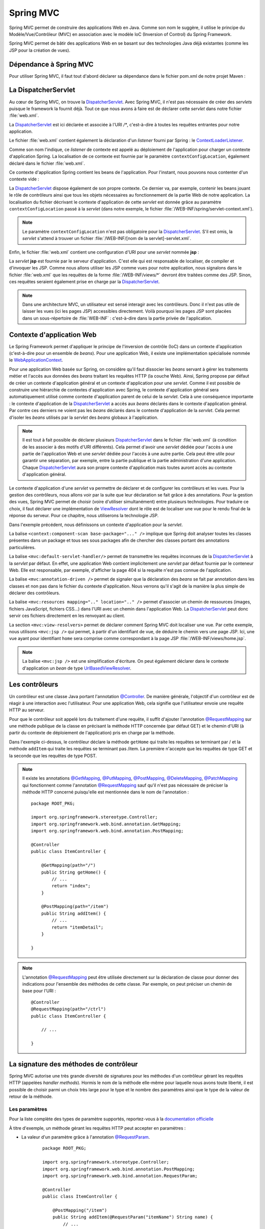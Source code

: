 Spring MVC
##########

Spring MVC permet de construire des applications Web en Java. Comme son nom
le suggère, il utilise le principe du Modèle/Vue/Contrôleur (MVC) en association
avec le modèle IoC (Inversion of Control) du Spring Framework.

Spring MVC permet de bâtir des applications Web en se basant sur des technologies
Java déjà existantes (comme les JSP pour la création de vues).

Dépendance à Spring MVC
***********************

Pour utiliser Spring MVC, il faut tout d'abord déclarer sa dépendance dans le
fichier pom.xml de notre projet Maven :

.. code-block:: xml
    :caption: Dépendance à Spring MVC
    
    <dependency>
        <groupId>org.springframework</groupId>
        <artifactId>spring-webmvc</artifactId>
        <version>4.3.14.RELEASE</version>
    </dependency>    

La DispatcherServlet
********************

Au cœur de Spring MVC, on trouve la DispatcherServlet_. Avec Spring MVC, il n'est
pas nécessaire de créer des *servlets* puisque le framework la fournit déjà. Tout
ce que nous avons à faire est de déclarer cette *servlet* dans notre fichier 
:file:`web.xml`.    

.. code-block:: xml
    :caption: Déclaration de la DispatcherServlet
    
    <?xml version="1.0" encoding="UTF-8"?>
    <web-app xmlns="http://xmlns.jcp.org/xml/ns/javaee" 
             xmlns:xsi="http://www.w3.org/2001/XMLSchema-instance"
             xsi:schemaLocation="http://xmlns.jcp.org/xml/ns/javaee 
                                 http://xmlns.jcp.org/xml/ns/javaee/web-app_3_1.xsd"
        version="3.1">

        <context-param>
            <param-name>contextConfigLocation</param-name>
            <param-value>/WEB-INF/root-context.xml</param-value>
        </context-param>

        <listener>
            <listener-class>org.springframework.web.context.ContextLoaderListener</listener-class>
        </listener>

        <servlet>
            <servlet-name>dispatcher</servlet-name>
            <servlet-class>org.springframework.web.servlet.DispatcherServlet</servlet-class>
            <init-param>
                <param-name>contextConfigLocation</param-name>
                <param-value>/WEB-INF/spring/servlet-context.xml</param-value>
            </init-param>
            <load-on-startup>1</load-on-startup>
        </servlet>

        <servlet-mapping>
            <servlet-name>dispatcher</servlet-name>
            <url-pattern>/*</url-pattern>
        </servlet-mapping>
        <servlet-mapping>
            <servlet-name>jsp</servlet-name>
            <url-pattern>/WEB-INF/views/*</url-pattern>
        </servlet-mapping>
    </web-app>

La DispatcherServlet_ est ici déclarée et associée à l'URI `/*`, c'est-à-dire à toutes
les requêtes entrantes pour notre application.

Le fichier :file:`web.xml` contient également la déclaration d'un *listener* fourni
par Spring : le ContextLoaderListener_.

.. code-block:: xml
    :caption: Déclaration de la DispatcherServlet
    
    <context-param>
        <param-name>contextConfigLocation</param-name>
        <param-value>/WEB-INF/root-context.xml</param-value>
    </context-param>

    <listener>
        <listener-class>org.springframework.web.context.ContextLoaderListener</listener-class>
    </listener>

Comme son nom l'indique, ce *listener* de contexte est appelé au déploiement de l'application
pour charger un contexte d'application Spring. La localisation de ce contexte est
fournie par le paramètre ``contextConfigLocation``, également déclaré dans le fichier
:file:`web.xml`.

Ce contexte d'application Spring contient les beans de l'application. Pour l'instant, nous
pouvons nous contenter d'un contexte vide :

.. code-block:: xml
    :caption: Contexte d'application vide : le fichier root-context.xml

    <?xml version="1.0" encoding="UTF-8"?>
    <beans xmlns="http://www.springframework.org/schema/beans"
	    xmlns:xsi="http://www.w3.org/2001/XMLSchema-instance"
	    xsi:schemaLocation="http://www.springframework.org/schema/beans 
	                        http://www.springframework.org/schema/beans/spring-beans.xsd">
    </beans>

La DispatcherServlet_ dispose également de son propre contexte. Ce dernier
va, par exemple, contenir les beans jouant le rôle de contrôleurs ainsi 
que tous les objets nécessaires
au fonctionnement de la partie Web de notre application. La localisation du fichier
décrivant le contexte d'application de cette *servlet* est donnée grâce au paramètre
``contextConfigLocation`` passé à la *servlet* (dans notre exemple, le fichier
:file:`/WEB-INF/spring/servlet-context.xml`).

.. note::

    Le paramètre ``contextConfigLocation`` n'est pas obligatoire pour la DispatcherServlet_.
    S'il est omis, la *servlet* s'attend à trouver un fichier 
    :file:`/WEB-INF/[nom de la servlet]-servlet.xml`.

Enfin, le fichier :file:`web.xml` contient une configuration d'URI pour une *servlet*
nommée **jsp** :

.. code-block:: xml
    :caption: Configuration de la servlet jsp

    <servlet-mapping>
        <servlet-name>jsp</servlet-name>
        <url-pattern>/WEB-INF/views/*</url-pattern>
    </servlet-mapping>

La *servlet* **jsp** est fournie par le serveur d'application. C'est elle qui est
responsable de localiser, de compiler et d'invoquer les JSP. Comme nous allons
utiliser les JSP comme vues pour notre application, nous signalons dans le fichier :file:`web.xml`
que les requêtes de la forme :file:`/WEB-INF/views/*` devront être traitées comme des JSP.
Sinon, ces requêtes seraient également prise en charge par la DispatcherServlet_.

.. note::

    Dans une architecture MVC, un utilisateur est sensé interagir avec les contrôleurs.
    Donc il n'est pas utile de laisser les vues (ici les pages JSP) accessibles
    directement. Voilà pourquoi les pages JSP sont placées dans un sous-répertoire
    de :file:`WEB-INF` : c'est-à-dire dans la partie privée de l'application.

Contexte d'application Web
**************************

Le Spring Framework permet d'appliquer le principe de l'inversion de contrôle (IoC) 
dans un contexte d'application (c'est-à-dire pour un ensemble de *beans*). 
Pour une application Web, il existe une implémentation spécialisée 
nommée le WebApplicationContext_.

Pour une application Web basée sur Spring, on considère qu'il faut dissocier
les *beans* servant à gérer les traitements métier et l'accès aux données
des *beans* traitant les requêtes HTTP (la couche Web). Ainsi, Spring propose
par défaut de créer un contexte d'application général et un contexte d'application
pour une *servlet*. Comme il est possible de construire une hiérarchie de contextes
d'application avec Spring, le contexte d'application général sera automatiquement
utilisé comme contexte d'application parent de celui de la *servlet*. Cela à une
conséquence importante : le contexte d'application de la DispatcherServlet_ a accès
aux *beans* déclarés dans le contexte d'application général. Par contre ces derniers
ne voient pas les *beans* déclarés dans le contexte d'application de la *servlet*.
Cela permet d'isoler les *beans* utilisés par la *servlet* des *beans* globaux 
à l'application.

.. note::

    Il est tout à fait possible de déclarer plusieurs DispatcherServlet_ dans le fichier
    :file:`web.xml` (à condition de les associer à des motifs d'URI différents).
    Cela permet d'avoir une *servlet*
    dédiée pour l'accès à une partie de l'application Web et une *servlet* dédiée
    pour l'accès à une autre partie. Cela peut être utile pour garantir une 
    séparation, par exemple, entre
    la partie publique et la partie administration d'une application. Chaque
    DispatcherServlet_ aura son propre contexte d'application mais toutes auront
    accès au contexte d'application général.

Le contexte d'application d'une *servlet* va permettre de déclarer et de configurer
les contrôleurs et les vues. Pour la gestion des contrôleurs, nous allons voir par la
suite que leur déclaration se fait grâce à des annotations. Pour la gestion des vues,
Spring MVC permet de choisir (voire d'utiliser simultanément) entre plusieurs 
technologies. Pour traduire ce choix, il faut déclarer une implémentation de 
ViewResolver_ dont le rôle est de localiser une vue pour le rendu final de la réponse
du serveur. Pour ce chapitre, nous utiliserons la technologie JSP.

.. code-block:: xml
    :caption: servlet-context.xml
    
    <?xml version="1.0" encoding="UTF-8"?>
    <beans xmlns:xsi="http://www.w3.org/2001/XMLSchema-instance"
           xmlns="http://www.springframework.org/schema/beans"
           xmlns:mvc="http://www.springframework.org/schema/mvc"
           xmlns:context="http://www.springframework.org/schema/context"
           xsi:schemaLocation="http://www.springframework.org/schema/mvc http://www.springframework.org/schema/mvc/spring-mvc.xsd
                               http://www.springframework.org/schema/beans http://www.springframework.org/schema/beans/spring-beans.xsd
                               http://www.springframework.org/schema/context http://www.springframework.org/schema/context/spring-context.xsd">

        <context:component-scan base-package="ROOT_PKG" />
        <mvc:default-servlet-handler/>
        <mvc:annotation-driven />
    	<mvc:resources mapping="/resources/**" location="/resources/" />
        <mvc:view-resolvers>
            <mvc:jsp prefix="/WEB-INF/views/" suffix=".jsp"/>
        </mvc:view-resolvers>
    </beans> 

Dans l'exemple précédent, nous définissons un contexte d'application pour la *servlet*.

La balise ``<context:component-scan base-package="..." />`` implique que Spring
doit analyser toutes les classes présentes dans un package et tous ses sous packages
afin de chercher des classes portant des annotations particulières.

La balise ``<mvc:default-servlet-handler/>`` permet de transmettre les requêtes inconnues
de la DispatcherServlet_ à la *servlet* par défaut. En effet, une application Web contient
implicitement une *servlet* par défaut fournie par le conteneur Web. Elle est responsable, par exemple,
d'afficher la page 404 si la requête n'est pas connue de l'application.

La balise ``<mvc:annotation-driven />`` permet de signaler que la déclaration des *beans*
se fait par annotation dans les classes et non pas dans le fichier du contexte
d'application. Nous verrons qu'il s'agit de la manière la plus simple de déclarer
des contrôleurs.

La balise ``<mvc:resources mapping=".." location=".." />`` permet d'associer un chemin
de ressources (images, fichiers JavaScript, fichiers CSS...) dans l'URI avec un chemin
dans l'application Web. La DispatcherServlet_ peut donc servir ces fichiers directement
en les renvoyant au client.

La section ``<mvc:view-resolvers>`` permet de déclarer comment Spring MVC doit localiser
une vue. Par cette exemple, nous utilisons ``<mvc:jsp />`` qui permet, à partir
d'un identifiant de vue, de déduire le chemin vers une page JSP. Ici, une vue
ayant pour identifiant ``home`` sera comprise comme correspondant à la page
JSP :file:`/WEB-INF/views/home.jsp`.

.. note::

    La balise ``<mvc:jsp />`` est une simplification d'écriture. On peut également
    déclarer dans le contexte d'application un *bean* de type UrlBasedViewResolver_.

Les contrôleurs
***************

Un contrôleur est une classe Java portant l'annotation `@Controller`_. De 
manière générale, l'objectif d'un contrôleur est de réagir à une interaction 
avec l'utilisateur. Pour une application
Web, cela signifie que l'utilisateur envoie une requête HTTP au serveur.

Pour que le contrôleur soit appelé lors du traitement d'une requête, il suffit d'ajouter
l'annotation `@RequestMapping`_ sur une méthode publique de la classe en précisant
la méthode HTTP concernée (par défaut GET) et le chemin d'URI (à partir du contexte
de déploiement de l'application) pris en charge par la méthode.

.. code-block:: java
    :caption: Un contrôleur
    
    package ROOT_PKG;

    import org.springframework.stereotype.Controller;
    import org.springframework.web.bind.annotation.RequestMapping;
    import org.springframework.web.bind.annotation.RequestMethod;

    @Controller
    public class ItemController {
	
        @RequestMapping(path="/", method=RequestMethod.GET)
        public String getHome() {
            // ...
            return "index";
        }

        @RequestMapping(path="/item", method=RequestMethod.POST)
        public String addItem() {
            // ...
            return "itemDetail";
        }

    }

Dans l'exemple ci-dessus, le contrôleur déclare la méthode ``getHome`` qui traite
les requêtes se terminant par / et la méthode ``addItem`` qui traite les
requêtes se terminant pas /item. La première n'accepte que les requêtes de type GET
et la seconde que les requêtes de type POST.

.. note::

    Il existe les annotations `@GetMapping`_, `@PutMapping`_, `@PostMapping`_, 
    `@DeleteMapping`_, `@PatchMapping`_ qui fonctionnent comme l'annotation `@RequestMapping`_
    sauf qu'il n'est pas nécessaire de préciser la méthode HTTP concerné puisqu'elle
    est mentionnée dans le nom de l'annotation :

    ::
        
        package ROOT_PKG;

        import org.springframework.stereotype.Controller;
        import org.springframework.web.bind.annotation.GetMapping;
        import org.springframework.web.bind.annotation.PostMapping;

        @Controller
        public class ItemController {
	
            @GetMapping(path="/")
            public String getHome() {
                // ...
                return "index";
            }

            @PostMapping(path="/item")
            public String addItem() {
                // ...
                return "itemDetail";
            }

        }


.. note::

    L'annotation `@RequestMapping`_ peut être utilisée directement sur la déclaration
    de classe pour donner des indications pour l'ensemble des méthodes de cette classe.
    Par exemple, on peut préciser un chemin de base pour l'URI :
    
    ::

        @Controller
        @RequestMapping(path="/ctrl")
        public class ItemController {
	
            // ...

        }


La signature des méthodes de contrôleur
***************************************

Spring MVC autorise une très grande diversité de signatures pour les méthodes
d'un contrôleur gérant les requêtes HTTP (appelées *handler methods*). 
Hormis le nom de la méthode elle-même pour laquelle nous avons
toute liberté, il est possible de choisir parmi un choix très large pour le type
et le nombre des paramètres ainsi que le type de la valeur de retour de la méthode.

Les paramètres
==============

Pour la liste complète des types de paramètre supportés, reportez-vous à la 
`documentation officielle <https://docs.spring.io/spring/docs/current/spring-framework-reference/web.html#mvc-ann-arguments>`__

À titre d'exemple, un méthode gérant les requêtes HTTP peut accepter en paramètres :

* La valeur d'un paramètre grâce à l'annotation `@RequestParam`_.

    ::

        package ROOT_PKG;

        import org.springframework.stereotype.Controller;
        import org.springframework.web.bind.annotation.PostMapping;
        import org.springframework.web.bind.annotation.RequestParam;

        @Controller
        public class ItemController {

            @PostMapping("/item")
            public String addItem(@RequestParam("itemName") String name) {
                // ...
                return "itemDetail";
            }

        }
        
    .. note::

        Depuis Java 8, si le nom du paramètre de la requête est identique au nom du 
        paramètre de la méthode, il n'est pas utile de préciser le nom du paramètre
        de la requête entre parenthèses :
        
        ::

            @PostMapping("/item")
            public String addItem(@RequestParam String itemName) {
                // ...
                return "itemDetail";
            }
     
* La valeur d'un en-tête de la requête HTTP grâce à l'annotation `@RequestHeader`_

    ::

        package ROOT_PKG;

        import org.springframework.stereotype.Controller;
        import org.springframework.web.bind.annotation.PostMapping;
        import org.springframework.web.bind.annotation.RequestHeader;

        @Controller
        public class ItemController {

            @PostMapping("/item")
            public String addItem(@RequestHeader("host") String host) {
                // ...
                return "itemDetail";
            }

        }
        
    .. note::

        Depuis Java 8, si le nom de l'en-tête de la requête est identique au nom du 
        paramètre de la méthode, il n'est pas utile de préciser le nom de l'en-tête
        de la requête entre parenthèses :
        
        ::

            @PostMapping("/item")
            public String addItem(@RequestHeader String host) {
                // ...
                return "itemDetail";
            }

* Une valeur dans le chemin de la ressource grâce à l'annotation `@PathVariable`_. 
  Dans ce cas, il est possible de déclarer entre accolades une variable dans 
  le chemin de la ressource. 

    ::

        package ROOT_PKG;

        import org.springframework.stereotype.Controller;
        import org.springframework.web.bind.annotation.PostMapping;
        import org.springframework.web.bind.annotation.PathVariable;

        @Controller
        public class ItemController {

            @PostMapping("{subpath}/item")
            public String addItem(@PathVariable("subpath") String subpath) {
                // ...
                return "itemDetail";
            }

        }

    .. note::

        Depuis Java 8, si le nom de la variable de chemin est identique au nom du 
        paramètre de la méthode, il n'est pas utile de préciser le nom de la variable
        entre parenthèses :
        
        ::

            @PostMapping("{subpath}/item")
            public String addItem(@PathVariable String subpath) {
                // ...
                return "itemDetail";
            }

* La valeur d'un attribut de requête, de session ou de session grâce aux annotations
  `@RequestAttribute`_ et `@SessionAttribute`_ :
  
    ::

        package ROOT_PKG;

        import org.springframework.stereotype.Controller;
        import org.springframework.web.bind.annotation.PostMapping;
        import org.springframework.web.bind.annotation.SessionAttribute;

        @Controller
        public class ItemController {

            @PostMapping("/item")
            public String addItem(@SessionAttribute("basket") Basket basket) {
                // ...
                return "itemDetail";
            }

        }
        
    .. note::

        Depuis Java 8, si le nom de l'attribut est identique au nom du 
        paramètre de la méthode, il n'est pas utile de préciser le nom de l'attribut
        entre parenthèses :
        
        ::
        
            @PostMapping("/item")
            public String addItem(@SessionAttribute Basket basket) {
                // ...
                return "itemDetail";
            }

Toutes les annotations ci-dessus acceptent l'attribut *required* qui permet d'indiquer
si le paramètre doit être renseigné. Si l'attribut *required* vaut *true* (valeur
par défaut) alors l'absence de valeur entraîne une erreur de type 400 (bad request)
et la méthode du contrôleur n'est pas appelée.

.. note::

    Depuis Java 8, il est possible d'utiliser Optional_ comme type de paramètre
    afin de préciser que le paramètre est optionnel (sans avoir à se préoccuper de la
    valeur de l'attribut *required*).

    ::
    
        @PostMapping("/item")
        public String addItem(@SessionAttribute Optional<Basket> basket) {
            if (basket.isPresent()) {
                // ...
            }
            return "itemDetail";
        }

Il est également possible de passer en paramètre une instance d'un objet Java 
présente dans le modèle grâce à l'annotation `@ModelAttribute`_. Si aucune instance n'existe,
l'objet sera automatiquement instancié. Pour un envoi de formulaire, les attributs
de cet objet seront remplis avec la valeur du paramètre portant le même nom.

Par exemple, si on déclare la classe `Item` :

::

    package ROOT_PKG;

    public class Item {
	
        private String name;
        private String code;
        private int quantity;
        
        // Getters/setters omis

    }

On peut déclarer une méthode dans un contrôleur qui prend en paramètre un objet
de type `Item`.

::

    package ROOT_PKG;

    import org.springframework.stereotype.Controller;
    import org.springframework.web.bind.annotation.ModelAttribute;
    import org.springframework.web.bind.annotation.PostMapping;

    @Controller
    public class ItemController {

        @PostMapping("/item")
        public String addItem(@ModelAttribute Item item) {
            // ...
            return "itemDetail";
        }

    }

Lors du traitement de la requête POST sur :file:`/item`, un objet de type `Item`
sera créé avec ses attributs renseignés avec les valeurs des paramètres HTTP
*name*, *code* et *quantity*.

.. note::

    L'annotation `@ModelAttribute`_ peut être omise car c'est l'interprétation
    par défaut d'un paramètre d'une méthode d'un contrôleur.

Enfin, Spring MVC reconnaît certains types d'objet en tant que paramètre. C'est
notamment le cas d'un paramètre de type Model_ qui permet à la méthode de consulter
ou d'ajouter des attributs dans le modèle. Cette classe est une abstraction du
modèle au sens MVC. Chaque attribut de ce modèle sera ensuite visible à la vue.
Pour une JSP, cela signifie que chaque attribut ajouté dans ce modèle sera
accessible par son nom dans une EL.

::

    package ROOT_PKG;

    import org.springframework.stereotype.Controller;
    import org.springframework.ui.Model;
    import org.springframework.web.bind.annotation.ModelAttribute;
    import org.springframework.web.bind.annotation.PostMapping;

    @Controller
    public class MessageController {

        @PostMapping("/message")
        public String display(Model model) {
            model.addAttribute("message", "Hello world");
            return "showMessage";
        }

    }

La valeur de retour
===================

Pour la liste complète des types de valeur de retour supportés, reportez-vous à la 
`documentation officielle <https://docs.spring.io/spring/docs/current/spring-framework-reference/web.html#mvc-ann-return-types>`__.

La valeur de retour d'une méthode de gestion de requête de contrôleur est généralement
utilisée pour identifier la vue :

* Si la méthode retourne une chaîne de caractères alors elle est permet au ViewResolver_
  configurer de déduire la vue qui doit être appelée.

* Si la méthode retourne ``void`` ou ``null`` alors la méthode est supposée
  avoir correctement traitée la requête et aucune vue ne sera appelée

* Si la méthode retourne un objet de type ModelAndView_ alors il est utilisé pour
  déduire l'identifiant de la vue et les données du modèle.

* Si le type de retour est annoté par `@ResponseBody`_, cela signifie que l'objet
  retourné constitue la réponse. Il est possible d'utiliser un convertisseur pour
  le transformer, par exemple, en réponse JSON.

Les vues JSP
************

Spring MVC supporte plusieurs technologies pour prendre en charge le rendu
des vues. Pour utiliser des JSP comme vues, il est possible de déclarer
dans le contexte d'application de la DispatcherServlet_ un ViewResolver_ spécifique
aux JSP :

.. code-block:: xml
    :caption: extrait de la déclaration d'un contexte pour une servlet
    
    <mvc:view-resolvers>
        <mvc:jsp prefix="/WEB-INF/views/" suffix=".jsp"/>
    </mvc:view-resolvers>

Ainsi lorsqu'un contrôleur retourne l'identifiant d'une vue, cet identifiant
sera utilisé pour reconstruire le chemin de la JSP grâce au préfixe et au suffixe
déclarés :

    /WEB-INF/views/[id vue].jsp

Spring MVC ne fournit par défaut d'implémentation pour les JSTL (*Java Standard Tag Libraries*).
Il suffit simplement d'ajouter une dépendance dans le fichier :file:`pom.xml`
du projet :

.. code-block:: xml

    <dependency>
        <groupId>javax.servlet</groupId>
        <artifactId>jstl</artifactId>
        <version>1.2</version>
    </dependency>

Par contre, Spring MVC fournit ses propres bibliothèques de tag (*taglibs*)
qui offrent des fonctionnalités supplémentaires par rapport aux JSTL.


Spring's JSP taglib
===================

La première *taglib* appelée simplement *Spring's JSP taglib* apporte des
fonctionnalités similaires aux JSTL tout en y ajoutant des évolutions ou des
spécificités propres à Spring MVC. Vous pouvez vous reporter à la
`documentation officielle <https://docs.spring.io/spring-framework/docs/5.0.4.RELEASE/javadoc-api/org/springframework/web/servlet/tags/package-summary.html>`__
pour voir la liste des *tags* supportés.
Cette *taglib* est utilisable *via* la directive ``taglib`` :

.. code-block:: jsp

    <%@ taglib prefix="spring" uri="http://www.springframework.org/tags" %>

Par exemple, la balise url_ offre des fonctionnalités supplémentaires par rapport
à son équivalent dans les JSTL. Il est possible de passer des paramètres et de
demander un échappement des caractères pour une utilisation dans du code JavaScript :

.. code-block:: jsp

    <%@ page language="java" contentType="text/html; charset=UTF-8" pageEncoding="UTF-8"%>
    <%@ taglib prefix="spring" uri="http://www.springframework.org/tags" %>
    <!DOCTYPE html>
    <html>
    <head>
        <meta charset="UTF-8">
        <spring:url value="/destination" javaScriptEscape="true" var="destinationUrl">
            <spring:param name="name" value="${name}"/>
        </spring:url>
        <script>
        var url = "${destinationUrl}";
        alert(url);
        </script>
    </head>
    <body>
    </body>
    </html>

S'il existe dans le modèle un attribut *name* avec la valeur *julie*, alors 
la JSP ci-dessus produira le code HTML suivant :

.. code-block:: html

    <!DOCTYPE html>
    <html>
    <head>
        <meta charset="UTF-8">
	
	        
	
        <script>
        var url = "\/sailorapp\/destination?name=julie";
        alert(url);
        </script>
    </head>
    <body>
    </body>
    </html>

Form taglib
===========

La seconde *taglib* appelée *form taglib* permet de créer des formulaires HTML
liés aux *beans* du modèle et d'afficher correctement les messages d'erreurs en
cas d'échec de la validation.

Cette *taglib* est utilisable *via* la directive ``taglib`` :

.. code-block:: jsp

    <%@ taglib prefix="form" uri="http://www.springframework.org/tags/form" %>

Cette *taglib* fournit le *tag* ``form`` ainsi que des *tags* pour tous les
éléments d'un formulaire : ``input``, ``chekbox``, ``button``... 
Vous pouvez vous reporter à la 
`documentation officielle <https://docs.spring.io/spring-framework/docs/5.0.4.RELEASE/javadoc-api/org/springframework/web/servlet/tags/form/package-summary.html>`__
pour voir la liste complète des *tags* supportés.

Le *tag* ``form`` est associé à un *bean* de commande. Par defaut, il doit exister
dans le modèle, un attribut dans le nom est *command*. Si le nom par défaut, ne
convient pas, on peut spécifier le nom du *bean* grâce à l'attribut
``modelAttribute`` du *tag* ``form``.

Supposons, que nous disposons d'un *bean* nommé *item* dans le modèle qui serait
du type *Item* :

::

    package ROOT_PKG;

    public class Item {
	
        private String name;
        private String code;
        private int quantity;
        
        // Getters/setters omis

    }

Nous pouvons créer la vue suivante pour fournir un formulaire qui permet d'ajouter
un *item* :

.. code-block:: jsp

    <%@ page language="java" contentType="text/html; charset=UTF-8" pageEncoding="UTF-8"%>
    <%@ taglib prefix="form" uri="http://www.springframework.org/tags/form" %>
    <!DOCTYPE html>
    <html>
    <head>
        <meta charset="UTF-8">
    </head>
    <body>

    <form:form servletRelativeAction="/item" modelAttribute="item">
      <p><label>Code : </label><form:input path="code"/> <form:errors path="code"/></p>
      <p><label>Nom : </label><form:input path="name"/> <form:errors path="name"/></p>
      <p><label>Quantité : </label><form:input path="quantity"/> <form:errors path="quantity"/></p>
      <button type="submit">Envoyer</button>
    </form:form>

    </body>
    </html>

La vue ci-dessus utilise la *form taglib* pour créer un formulaire. La balise
``<form:input>`` définit l'attribut ``path`` qui correspond à l'attribut du *bean*
à partir duquel sera déduit le nom et la valeur de cet *input*. La balise
``<form:errors>`` est remplacée par le message d'erreur de validation (s'il y en
a un). Il est possible d'utiliser l'attribut ``path`` pour filtrer les messages
à afficher pour un attribut particulier du *bean* de commande. Cela permet, par
exemple, de créer un formulaire dans lequel les messages d'erreur sont affichés
à côté de la zone de saisie concernée.

.. note::

    Reportez-vous à la `documentation officielle <https://docs.spring.io/spring/docs/current/spring-framework-reference/web.html#mvc-view-jsp-formtaglib>`__
    pour des exemples plus détaillés de formulaires.

Exercices
*********

.. admonition:: POST-redirect-GET et attribut flash
    :class: hint

    **Objectif**
        Réaliser une application Web qui accepte un formulaire dans lequel
        un utilisateur peut saisir des données personnelles (nom, email, age).
        
        Le formulaire est soumis au serveur avec une requête POST. Les champs
        sont validés par le serveur. En cas d'erreur de saisie, le formulaire
        est affiché à nouveau avec les messages d'erreur associés à chaque champ.
        
        Si les données sont correctes, le serveur doit rediriger le client vers
        une page de confirmation qui répète les informations de l'utilisateur.
        
        Pour cet exercice, vous utiliserez la technique du `POST/Redirect/GET <https://fr.wikipedia.org/wiki/Post-Redirect-Get>`__.
        
    **POST/Redirect/GET avec Spring MVC**
    
        Un contrôleur peut déclencher une redirection en préfixant la chaîne de caractères
        retournée par ``redirect:``. Le contenu est alors identifié comme une adresse
        relative à la racine de l'application Web (et non comme un identifiant de vue).
        
        De plus, Spring MVC introduit la notion `d'attributs Flash <https://docs.spring.io/spring/docs/current/spring-framework-reference/web.html#mvc-flash-attributes>`__.
        Ces attributs sont stockés en session jusqu'à la prochaine
        requête de l'utilisateur. Ils sont donc faits pour mémoriser très temporairement
        un contexte d'exécution le temps d'une redirection. Pour utiliser les attributs
        flash, il suffit d'attendre en paramètre de la méthode d'un contrôleur
        un argument de type RedirectAttributes_. Grâce à ce paramètre, on peut
        mémoriser un attribut flash avant d'effectuer la redirection. L'attribut
        flash sera automatiquement ajouté dans le modèle pour le traitement du
        contrôleur après la redirection.
        
        Ci-dessous un exemple simple utilisant une redirection avec un attribut flash :
        
        ::
        
            package ROOT_PKG;

            import org.springframework.stereotype.Controller;
            import org.springframework.web.bind.annotation.GetMapping;
            import org.springframework.web.bind.annotation.ModelAttribute;
            import org.springframework.web.servlet.mvc.support.RedirectAttributes;

            @Controller
            public class IndexController {
	
                @GetMapping(path="/")
                public String home(RedirectAttributes redirectAttributes) {
                    Item item = new Item();
                    item.setCode("BV-34");
                    item.setName("Mon item");
                    redirectAttributes.addFlashAttribute("item", item);
                    return "redirect:/redirection";
                }

                @GetMapping(path="/redirection")
                public String redirectHome(@ModelAttribute Item item) {
                    // Le paramètre item correspond à l'instance ajoutée comme attribut flash
                    return "view";
                }
            }


    **Modèle Maven du projet à télécharger**
        :download:`webapp-template-spring-mvc.zip <assets/templates/webapp-template-spring-mvc.zip>`

    **Mise en place du projet**
        Éditer le fichier pom.xml du template et modifier la balise
        artifactId pour spécifier le nom de votre projet.
    **Intégration du projet dans Eclipse**
        L'intégration du projet dans Eclipse suit la même procédure que
        celle vue dans :ref:`maven_eclipse_import`

La gestion des exceptions
*************************

Spring MVC nous permet de transformer des exceptions en erreur HTTP pour le client
(voire même créer une réponse complète avec une vue dédiée).

Certaines exceptions fournies par Spring MVC sont directement comprises et transformées
en erreur. Par exemple, HttpRequestMethodNotSupportedException_ permet de signaler
une erreur HTTP 405. Ce comportement est géré par la classe DefaultHandlerExceptionResolver_.
Reportez-vous à la documentation de cette classe pour la liste complète des exceptions supportées.

Un contrôleur peut fournir des méthodes de gestion des exceptions. Ces méthodes
doivent être annotées avec `@ExceptionHandler`_. L'annotation permet de préciser
la classe de l'exception que la méthode peut gérer. Une méthode de gestion d'exception
accepte des types de paramètres et une valeur de retour similaires aux méthodes
de gestion de requête. Une méthode de gestion d'exception attend également en paramètre
l'exception à traiter.

::

    package ROOT_PKG;

    import org.springframework.http.HttpStatus;
    import org.springframework.stereotype.Controller;
    import org.springframework.ui.Model;
    import org.springframework.web.bind.annotation.ExceptionHandler;
    import org.springframework.web.bind.annotation.ModelAttribute;
    import org.springframework.web.bind.annotation.PostMapping;
    import org.springframework.web.bind.annotation.ResponseStatus;

    @Controller
    public class ItemController {
	
        @ExceptionHandler(ItemException.class)
        @ResponseStatus(HttpStatus.BAD_REQUEST)
        public String handleItemException(ItemException e, Model model) {
            model.addAttribute("message", e.getMessage());
            return "itemError";
        }

        @PostMapping("/item")
        public String addItem(@ModelAttribute Item item, Model model) throws ItemException {
            if (item.getQuantity() == 0) {
                throw new ItemException("Item not available");
            }
            // ...
            model.addAttribute("item", item);
            return "itemDetail";
        }

    }

Dans l'exemple précédent, on déclare un contrôleur dont la méthode *addItem* peut
jeter une *ItemException* qui est une exception de l'application. Le contrôleur
déclare également une méthode pour gérer les exceptions du même type. Ainsi, si
cette exception est effectivement lancée lors de l'exécution de la méthode *addItem*,
Spring MVC appellera la méthode *handleItemException* et utilisera sa valeur de retour
pour en déduire la vue. Notez que la méthode *handleItemException* est annotée
avec `@ResponseStatus`_ qui permet de modifier le statut HTTP de la réponse. Dans
cet exemple, une exception *ItemException* produira une réponse avec le code HTTP
400 (*Bad Request*).

.. note::

    Il est possible de modifier le comportement par défaut de traitement des exceptions
    en déclarant dans le contexte de la *servlet* un ou plusieurs HandlerExceptionResolver_.
    Vous pouvez vous reporter à la 
    `documentation officielles <https://docs.spring.io/spring/docs/current/spring-framework-reference/web.html#mvc-exceptionhandlers>`__.

Validation des paramètres d'une requête
***************************************

Spring MVC repose sur le mécanisme de validation de *bean* fourni par le Spring Framework.
Ce dernier peut utiliser un mécanisme propre ou une implémentation de l'API
standard *Bean Validation* (JSR-303) s'il en existe une de disponible dans le classpath.
Dans cette section, nous nous limiterons à l'utilisation de l'API *Bean Validation*.
Pour qu'elle fonctionne, il faut disposer d'une implémentation comme par exemple celle
fournie par Hibernate. Dans le fichier :file:`pom.xml`, il suffit d'ajouter :

.. code-block:: xml
    :caption: dépendance d'une implémentation de Bean Validation
    
    <dependency>
        <groupId>org.hibernate</groupId>
        <artifactId>hibernate-validator</artifactId>
        <version>5.4.2.Final</version>
    </dependency>
 
*Bean Validation* repose sur une famille d'annotations qui sont positionnées sur
les attributs d'un bean ou les paramètres d'une méthode pour indiquer les contraintes
sur les valeurs possibles. 

.. code-block:: java
    :caption: Exemple d'utilisation des annotations de validation

    package ROOT_PKG;

    import javax.validation.constraints.Max;
    import javax.validation.constraints.Min;
    import javax.validation.constraints.NotNull;
    import javax.validation.constraints.Size;

    public class Item {
	
        @NotNull
        private String name;

        @Size(min=4)
        private String code;

        @Min(0)
        @Max(1000)
        private int quantity;

        // Getters/setters omis

    }

.. note::

    La liste des annotations de Bean Validation est disponible dans la 
    `documentation de Java EE 7 <https://docs.oracle.com/javaee/7/api/javax/validation/constraints/package-summary.html>`__.

Spring MVC est capable d'appeler une implémentation de *Bean Validation* afin de 
valider les données en entrée. Pour cela, il faut préciser que le paramètre
doit être validé grâce à l'annotation `@Valid`_. Si les données sont invalides, 
la méthode du contrôleur n'est pas appelée et Spring MVC retourne directement 
une erreur HTTP 400 (requête invalide) au client.

::

    package ROOT_PKG;

    import javax.validation.Valid;

    import org.springframework.stereotype.Controller;
    import org.springframework.ui.Model;
    import org.springframework.web.bind.annotation.ModelAttribute;
    import org.springframework.web.bind.annotation.PostMapping;

    @Controller
    public class ItemController {

        @PostMapping("/item")
        public String addItem(@Valid @ModelAttribute Item item, Model model) {
            // ...
            model.addAttribute("item", item);
            return "itemDetail";
        }

    }


Afin d'avoir un contrôle plus fin de la validation, il est possible d'ajouter
à la méthode du contrôleur un paramètre de type BindingResult_. Ce dernier doit
immédiatement suivre la paramètre pour lequel on veut contrôler le résultat
du *binding* Dans ce cas,
la méthode du contrôleur sera appelée même si le paramètre est invalide. Il est
possible d'appeler la méthode `BindingResult.hasErrors()`_ pour vérifier si une
erreur s'est produite.

::

    package ROOT_PKG;

    import javax.validation.Valid;

    import org.springframework.stereotype.Controller;
    import org.springframework.ui.Model;
    import org.springframework.validation.BindingResult;
    import org.springframework.web.bind.annotation.ModelAttribute;
    import org.springframework.web.bind.annotation.PostMapping;

    @Controller
    public class ItemController {
	
        @PostMapping("/item")
        public String addItem(@Valid @ModelAttribute Item item, BindingResult itemBindingResult, 
                              Model model) {
            if (itemBindingResult.hasErrors()) {
                // ...
            }
            // ...
            model.addAttribute("item", item);
            return "itemDetail";
        }

    }

Méthodes de modèle
******************

Il est parfois utile d'ajouter des éléments dans un modèle quelle que soit la requête
émise vers un contrôleur. De cette façon, ces éléments seront disponibles dans
la vue. Par exemple, si un contrôleur permet de manipuler une instance d'un modèle,
on peut dédier une méthode à la récupération de cette instance et annotée la méthode
avec `@ModelAttribute`_.

::

    package ROOT_PKG;

    import org.springframework.stereotype.Controller;
    import org.springframework.web.bind.annotation.GetMapping;
    import org.springframework.web.bind.annotation.ModelAttribute;
    import org.springframework.web.bind.annotation.PathVariable;
    import org.springframework.web.bind.annotation.RequestMapping;

    @Controller
    @RequestMapping(path="/item/{code}")
    public class ItemEditController {
	
	    @ModelAttribute
	    public Item getItem(@PathVariable String code) {
		    Item item = new Item();
		    item.setCode(code);
		
		    // ...
		
		    return item;
	    }
	
	    @GetMapping
	    public String viewItem(@ModelAttribute Item item) {

		    // ...
		
		    return "showItem";
	    }
    }

Dans l'exemple ci-dessus, la méthode *getItem* est systématiquement appelée
avant la méthode de traitement de la requête. Elle récupère le code dans le
chemin de la ressource et elle retourne une instance de la classe *Item*.
Cette instance est automatiquement ajoutée dans le modèle (avec le nom *item*).
Elle sera donc accessible depuis une vue. Cette instance de la classe *Item*
peut également directement être passée en paramètre de la méthode de traitement
de la requête comme c'est le cas pour la méthode *viewItem* de l'exemple ci-dessus.

Méthodes de binder
******************

Le *binding* est l'étape qui permet de définir la façon de passer d'un format
de données à une représentation objet (et *vice-versa*). Spring fournit des *binding*
par défaut notamment pour transformer une chaîne de caractères en nombre. Il
est possible d'ajouter ces propres définitions de *binders*. Pour cela, il
suffit d'ajouter dans un contrôleur une méthode annotée avec `@InitBinder`_ et
ayant au moins un paramètre de type WebDataBinder_.

::

    package ROOT_PKG;

    import java.text.SimpleDateFormat;
    import java.util.Date;

    import org.springframework.beans.propertyeditors.CustomDateEditor;
    import org.springframework.stereotype.Controller;
    import org.springframework.web.bind.WebDataBinder;
    import org.springframework.web.bind.annotation.InitBinder;
    import org.springframework.web.bind.annotation.PostMapping;
    import org.springframework.web.bind.annotation.RequestParam;

    @Controller
    public class DateController {

        @InitBinder
        public void initBinder(WebDataBinder binder) {
            SimpleDateFormat dateFormat = new SimpleDateFormat("dd-MM-yyyy");
            binder.registerCustomEditor(Date.class, new CustomDateEditor(dateFormat, false));
        }

        @PostMapping("/date")
        public String updateDate(@RequestParam Date date) {

            // ...

            return "success";
        }

    }

Dans l'exemple ci-dessus, le contrôleur contient une méthode annotée avec 
`@InitBinder`_. Cette méthode est appelée avant l'appel de la méthode de traitement
de la requête. Elle enregistre un SimpleDateFormat_ pour permettre de convertir
une chaîne de caractères en Date_ à partir d'un format particulier.

Utiliser le contexte de l'application
*************************************

Nous avons vu au début du chapitre qu'une DispatcherServlet_ possède son propre
contexte d'application qui est indépendant du contexte de l'application. Néanmoins
le contexte de la DispatcherServlet_ a accès aux *beans* du contexte d'application.
Il est donc facile d'utiliser l'IoC.

::

    package ROOT_PKG;

    import org.springframework.beans.factory.annotation.Autowired;
    import org.springframework.stereotype.Controller;
    import org.springframework.web.bind.annotation.ModelAttribute;
    import org.springframework.web.bind.annotation.PostMapping;

    @Controller
    public class ItemController {
	
        @Autowired
        private ItemRepository itemRepository;

        @PostMapping("/item")
        public String addItem(@ModelAttribute Item item) {
            itemRepository.save(item);
            return "itemDetail";
        }

    }

Dans l'exemple ci-dessus, on suppose qu'il existe un *bean* déclaré dans le
contexte de l'application de type *ItemRepository*. Le contrôleur peut récupérer
ce *bean* par injection.

ControllerAdvice
****************

Nous avons vu qu'il est possible de déclarer des méthodes annotées avec `@ExceptionHandler`_, 
`@ModelAttribute`_ et `@InitBinder`_ dans un contrôleur. Si nous voulons utiliser
les mêmes méthodes à travers plusieurs contrôleurs, il est possible de créer
une classe annotée avec `@ControllerAdvice`_. Cette classe regroupe toutes les
méthodes communes est indique les contrôleurs, le package ou même l'annotation
pour lesquels elle s'applique.

::

    package ROOT_PKG;

    import java.text.SimpleDateFormat;
    import java.util.Date;

    import org.springframework.beans.propertyeditors.CustomDateEditor;
    import org.springframework.http.HttpStatus;
    import org.springframework.ui.Model;
    import org.springframework.web.bind.WebDataBinder;
    import org.springframework.web.bind.annotation.ControllerAdvice;
    import org.springframework.web.bind.annotation.ExceptionHandler;
    import org.springframework.web.bind.annotation.InitBinder;
    import org.springframework.web.bind.annotation.ResponseStatus;

    @ControllerAdvice("ROOT_PKG")
    public class ItemControllerAdvice {

        @InitBinder
        public void initBinder(WebDataBinder binder) {
            SimpleDateFormat dateFormat = new SimpleDateFormat("dd-MM-yyyy");
            binder.registerCustomEditor(Date.class, new CustomDateEditor(dateFormat, false));
        }

        @ExceptionHandler(ItemException.class)
        @ResponseStatus(HttpStatus.BAD_REQUEST)
        public String handleItemException(ItemException e, Model model) {
            model.addAttribute("message", e.getMessage());
            return "itemError";
        }
    }

Dans l'exemple ci-dessus, tous les contrôleurs déclarés dans le package spécifié
par l'annotation `@ControllerAdvice`_ seront enrichis par les méthodes
de ce *ControllerAdvice*.

.. _ViewResolver: https://docs.spring.io/spring-framework/docs/5.0.4.RELEASE/javadoc-api/org/springframework/web/reactive/result/view/ViewResolver.html
.. _HandlerExceptionResolver: https://docs.spring.io/spring-framework/docs/5.0.4.RELEASE/javadoc-api/org/springframework/web/servlet/HandlerExceptionResolver.html
.. _DefaultHandlerExceptionResolver: https://docs.spring.io/spring-framework/docs/5.0.4.RELEASE/javadoc-api/org/springframework/web/servlet/mvc/support/DefaultHandlerExceptionResolver.html
.. _UrlBasedViewResolver: https://docs.spring.io/spring-framework/docs/5.0.4.RELEASE/javadoc-api/org/springframework/web/servlet/view/UrlBasedViewResolver.html
.. _DispatcherServlet: https://docs.spring.io/spring-framework/docs/5.0.4.RELEASE/javadoc-api/org/springframework/web/servlet/DispatcherServlet.html
.. _ContextLoaderListener: https://docs.spring.io/spring-framework/docs/5.0.4.RELEASE/javadoc-api/org/springframework/web/context/ContextLoaderListener.html
.. _WebApplicationContext: https://docs.spring.io/spring-framework/docs/5.0.4.RELEASE/javadoc-api/org/springframework/web/context/WebApplicationContext.html
.. _@Controller: https://docs.spring.io/spring-framework/docs/5.0.4.RELEASE/javadoc-api/org/springframework/stereotype/Controller.html
.. _@RequestMapping: https://docs.spring.io/spring-framework/docs/5.0.4.RELEASE/javadoc-api/org/springframework/web/bind/annotation/RequestMapping.html
.. _@GetMapping: https://docs.spring.io/spring-framework/docs/5.0.4.RELEASE/javadoc-api/org/springframework/web/bind/annotation/GetMapping.html
.. _@PutMapping: https://docs.spring.io/spring-framework/docs/5.0.4.RELEASE/javadoc-api/org/springframework/web/bind/annotation/PutMapping.html
.. _@PostMapping: https://docs.spring.io/spring-framework/docs/5.0.4.RELEASE/javadoc-api/org/springframework/web/bind/annotation/PostMapping.html
.. _@DeleteMapping: https://docs.spring.io/spring-framework/docs/5.0.4.RELEASE/javadoc-api/org/springframework/web/bind/annotation/DeleteMapping.html
.. _@PatchMapping: https://docs.spring.io/spring-framework/docs/5.0.4.RELEASE/javadoc-api/org/springframework/web/bind/annotation/PatchMapping.html
.. _@RequestParam: https://docs.spring.io/spring-framework/docs/5.0.4.RELEASE/javadoc-api/org/springframework/web/bind/annotation/RequestParam.html
.. _@SessionAttribute: https://docs.spring.io/spring-framework/docs/5.0.4.RELEASE/javadoc-api/org/springframework/web/bind/annotation/SessionAttribute.html
.. _@RequestAttribute: https://docs.spring.io/spring-framework/docs/5.0.4.RELEASE/javadoc-api/org/springframework/web/bind/annotation/RequestAttribute.html
.. _@RequestHeader: https://docs.spring.io/spring-framework/docs/5.0.4.RELEASE/javadoc-api/org/springframework/web/bind/annotation/RequestHeader.html
.. _@PathVariable: https://docs.spring.io/spring-framework/docs/5.0.4.RELEASE/javadoc-api/org/springframework/web/bind/annotation/PathVariable.html
.. _Optional: https://docs.oracle.com/javase/8/docs/api/java/util/Optional.html
.. _@ModelAttribute: https://docs.spring.io/spring-framework/docs/5.0.4.RELEASE/javadoc-api/org/springframework/web/bind/annotation/ModelAttribute.html
.. _@InitBinder: https://docs.spring.io/spring-framework/docs/5.0.4.RELEASE/javadoc-api/org/springframework/web/bind/annotation/InitBinder.html
.. _Model: https://docs.spring.io/spring-framework/docs/5.0.4.RELEASE/javadoc-api/org/springframework/ui/Model.html
.. _ModelAndView: https://docs.spring.io/spring-framework/docs/5.0.4.RELEASE/javadoc-api/org/springframework/web/servlet/ModelAndView.html
.. _@ResponseBody: https://docs.spring.io/spring-framework/docs/5.0.4.RELEASE/javadoc-api/org/springframework/web/bind/annotation/ResponseBody.html
.. _HttpRequestMethodNotSupportedException: https://docs.spring.io/spring-framework/docs/5.0.4.RELEASE/javadoc-api/org/springframework/web/HttpRequestMethodNotSupportedException.html
.. _@ExceptionHandler: https://docs.spring.io/spring-framework/docs/5.0.4.RELEASE/javadoc-api/org/springframework/web/bind/annotation/ExceptionHandler.html
.. _@ResponseStatus: https://docs.spring.io/spring-framework/docs/5.0.4.RELEASE/javadoc-api/org/springframework/web/bind/annotation/ResponseStatus.html
.. _@Valid: https://docs.oracle.com/javaee/7/api/javax/validation/Valid.html
.. _BindingResult: https://docs.spring.io/spring-framework/docs/5.0.4.RELEASE/javadoc-api/org/springframework/validation/BindingResult.html
.. _BindingResult.hasErrors(): https://docs.spring.io/spring-framework/docs/5.0.4.RELEASE/javadoc-api/org/springframework/validation/Errors.html#hasErrors--
.. _WebDataBinder: https://docs.spring.io/spring-framework/docs/5.0.4.RELEASE/javadoc-api/org/springframework/web/bind/WebDataBinder.html
.. _SimpleDateFormat: https://docs.oracle.com/javase/8/docs/api/java/text/SimpleDateFormat.html
.. _Date: https://docs.oracle.com/javase/8/docs/api/java/util/Date.html
.. _@ControllerAdvice: https://docs.spring.io/spring-framework/docs/5.0.4.RELEASE/javadoc-api/org/springframework/web/bind/annotation/ControllerAdvice.html
.. _url: https://docs.spring.io/spring-framework/docs/5.0.4.RELEASE/javadoc-api/org/springframework/web/servlet/tags/UrlTag.html
.. _RedirectAttributes: https://docs.spring.io/spring-framework/docs/5.0.4.RELEASE/javadoc-api/org/springframework/web/servlet/mvc/support/RedirectAttributes.html
